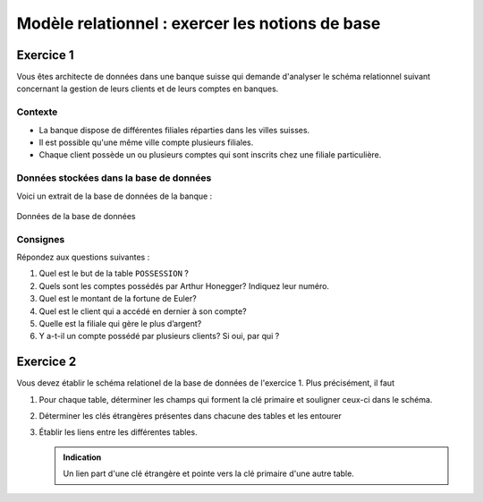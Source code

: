 
#############################
Modèle relationnel : exercer les notions de base
#############################

..  only:: prof

    Aspects didactiques et remarques pour l'enseignant
    =================================================

    ..  admonition:: @prof Aspects didactiques

        Les retours ont été posifis sur cet exercice. Les étudiants ont pu le
        faire sans problème uniquement à l'aide de la vidéo. Ils ont donc pu
        saisir les notions essentielles du modèle relationnel.

    ..  admonition:: @prof Améliorations

        Pour l'exerice 1, les données présentes dans cet exercice à faire de
        manière théorique ne correspondent pas aux données présentes dans les
        fichiers CSV trouvés dans le cours de CHAJ, essentiellement car il a
        corrigé des imperfections qui restaient dans ma première version.

        *   Modifier les fichiers CSV tout en gardant les corrections
            principales pour que les réponses concordent

        *   Je ne vois malheureusement pas à quoi cette remarque fait référence ...
            dommage ...
            

Exercice 1
==========

Vous êtes architecte de données dans une banque suisse qui demande d'analyser
le schéma relationnel suivant concernant la gestion de leurs clients et de
leurs comptes en banques.

Contexte
--------

* La banque dispose de différentes filiales réparties dans les villes suisses.

* Il est possible qu'une même ville compte plusieurs filiales.

* Chaque client possède un ou plusieurs comptes qui sont inscrits chez une
  filiale particulière.

Données stockées dans la base de données
----------------------------------------

Voici un extrait de la base de données de la banque :

..  figure:: figures/donnees-banque-acompleter-ok.png
    :width: 95%
    :align: center

    Données de la base de données


..  _ref-relational-model-exo-1-consignes:


Consignes
---------

Répondez aux questions suivantes :

#)  Quel est le but de la table ``POSSESSION`` ?

    ..  only:: corrige and not latex

        ..  admonition:: Corrigé

            Cette table crée un lien entre la table ``CLIENT`` et la table
            ``COMPTE``. La première ligne de cette table associe par exemple le
            client Alan Turing au compte numéro 1.

#)  Quels sont les comptes possédés par Arthur Honegger? Indiquez leur numéro.

    ..  only:: corrige and not latex

        ..  admonition:: Corrigé

            En observant la table ``POSSESSION``, on voit que Arthur Honegger
            possède les comptes 1, 3 et 6

#)  Quel est le montant de la fortune de Euler?

    ..  only:: corrige and not latex

        ..  admonition:: Corrigé

            * Le numéro de client de Euler est 3

            * les comptes possédés par le client 3 (Euler) sont les comptes 7
              et 11 (table ``POSSESSION``)

            * Le compte 7 contient 10000 CHF et le compte 11 contient 5'400.
              De ce fait, Euler possède :math:`10'000 + 5'400 = 15'400` CHF.

#)  Quel est le client qui a accédé en dernier à son compte?

    ..  only:: corrige and not latex

        ..  admonition:: Corrigé

            * On voit dans la table ``COMPTE`` que le dernier compte a été
              accédé le 12.10.2010.

            * Il s'agit du compte numéro 8 qui appartient au client 1 d'après
              la table ``POSSESSION``

            * Le client dont ``no_client`` vaut 1 est **Alan Turing**.

#)  Quelle est la filiale qui gère le plus d’argent?

    ..  only:: corrige and not latex

        ..  admonition:: Corrigé

            C'est la filiale 2 avec un montant géré de 15'600 CHF

        Preuve
        ~~~~~~

        ..  csv-table:: Comptes gérés par chaque filiale avec leur montant
            :header: "no_filiale", "Compte géré", "Montant"

            "1", "1", "500"
            "1", "2", "500"
            "1", "5", "6000"
            "1", "6", "4000"
            "2", "7", "10'000"
            "2", "9", "5'600"
            "3", "4", "8000"
            "3", "8", "2300"
            "4", "3", "700"
            "4", "11", "5400"
            "6", "10", "2300"

        ..  admonition:: Remarque

            Les filiales 5 et 7 ne gèrent aucun compte

        ..  csv-table:: Montant géré par chaque filiale
            :header: "no_filiale", "Montant total"

            "1", "11'000"
            "2", "15'600"
            "3", "10'300"
            "4", "6'100"
            "5", "0"
            "6", "2300"
            "7", "0"



#)  Y a-t-il un compte possédé par plusieurs clients? Si oui, par qui ?

    ..  only:: corrige and not latex

        ..  admonition:: Corrigé

            * On voit dans les deux premières lignes de la table
              ``POSSESSION`` que le compte numéro 1 est possédé par les
              clients 1 et 2, à savoir Turing et Honegger.

..  _ref-relational-model-exo-2:

Exercice 2
==========

Vous devez établir le schéma relationel de la base de données de l'exercice 1.
Plus précisément, il faut

#)  Pour chaque table, déterminer les champs qui forment la clé primaire et
    souligner ceux-ci dans le schéma.

    ..  only:: corrige

        .. admonition:: Corrigé

            Toutes les tables doivent avoir une clé primaire permettant
            d'identifier de manière unique et non ambigüe chaque
            enregistrement de la table.

            ..  csv-table:: Tables et leur clé primaire
                :header: "Table", "Clé primaire"

                "``CLIENT``", "``CLIENT.no_client``"
                "``COMPTE``", "``COMPTE.no_compte``"
                "``POSSESSION``", "``(no_client, no_compte)``"
                "``FILIALE``", "``no_filiale``"

            **Remarque** : La clé primaire de la table ``POSSESSION`` est une clé
            composée : ni l'un ni l'autre des champs peut servir à lui seul de
            clé primaire, car certains comptes reviennent plusieurs fois dans
            la table, de même que plusieurs clients. C'est donc uniquement une
            combinaison des deux champs qui peut faire office de clé primaire.

#)  Déterminer les clés étrangères présentes dans chacune des tables et les
    entourer

    ..  only:: corrige

        ..  admonition:: Corrigé

            Il n'est pas obligatoire pour une table de contenir des clés
            étrangères. Les clés étrangères servent à faire référence à
            d'autre table pour les mettre en relation.

            ..  csv-table:: Tables et leur clé étrangères
                :header: "Table", "Clé étangère"
                :align: center

                "``CLIENT``", "Ne possède pas de clé étrangère"
                "``COMPTE``", "``no_filiale`` fait référence au champ ``no_filiale`` de la table ``FILIALE``
                "``POSSESSION``", "``no_client`` fait référence au champ ``CLIENT.no_client``
                "``POSSESSION``", "``no_compte`` fait référence au champ ``COMPTE.no_compte``
                "``FILIALE``", "Ne possède pas de clé étrangère"

#)  Établir les liens entre les différentes tables.

    ..  admonition:: Indication

        Un lien part d'une clé étrangère et pointe vers la clé primaire d'une
        autre table.

    ..  only:: corrige

        ..  admonition:: Corrigé

            ..  figure:: figures/corrige_exo_2.png
                :scale: 70%
                :align: center

                Schéma relationnel complété pour l'exercice :ref:`ref-relational-model-exo-2`

..  only:: not corrige

    Schéma de base
    --------------

    Le schéma relationnel ne mentionne pas toutes les données présentes dans les
    tables, mais uniquement les noms des champs de ces tables :

    ..  figure:: figures/schema-relationnel-banque-acompleter-sanstypes.png
        :width: 80%
        :align: center

        Schéma relationnel à compléter



